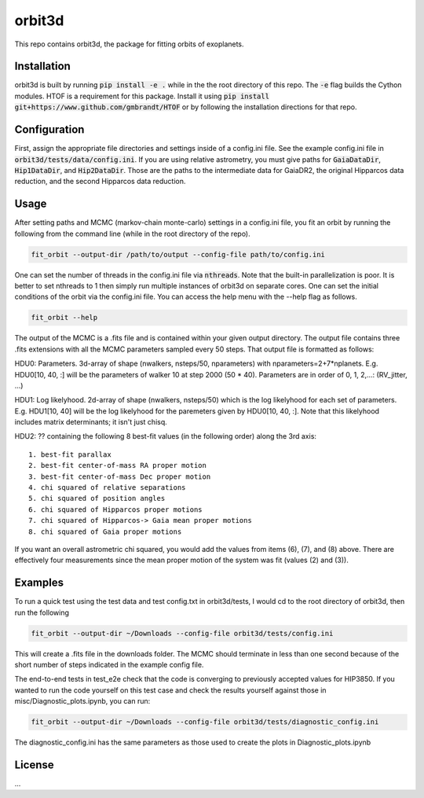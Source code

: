 orbit3d
===============

This repo contains orbit3d, the package for fitting orbits of exoplanets.


Installation
------------
orbit3d is built by running :code:`pip install -e .` while in the the root directory
of this repo. The :code:`-e` flag builds the Cython modules. HTOF is a requirement
for this package. Install it using :code:`pip install git+https://www.github.com/gmbrandt/HTOF` or by following
the installation directions for that repo.

Configuration
-------------
First, assign the appropriate file directories and settings inside of a config.ini file. See the example config.ini file in
:code:`orbit3d/tests/data/config.ini`. If you are using relative astrometry, you must
give paths for :code:`GaiaDataDir`, :code:`Hip1DataDir`, and :code:`Hip2DataDir`. Those are the paths
to the intermediate data for GaiaDR2, the original Hipparcos data reduction, and the second Hipparcos data reduction.

Usage
-----
After setting paths and MCMC (markov-chain monte-carlo)  settings in a config.ini file,
you fit an orbit by running the following from the command line (while in the root directory of the repo).

.. code-block:: bash

    fit_orbit --output-dir /path/to/output --config-file path/to/config.ini

One can set the number of threads in the config.ini file via :code:`nthreads`. Note that the built-in parallelization
is poor. It is better to set nthreads to 1 then simply run multiple instances of orbit3d
on separate cores. One can set the initial conditions of the orbit via the config.ini file.
You can access the help menu with the --help flag as follows.

.. code-block:: bash

    fit_orbit --help

The output of the MCMC is a .fits file and is contained within your given output directory. The output file
contains three .fits extensions with all the MCMC parameters sampled every 50 steps.
That output file is formatted as follows:

HDU0: Parameters. 3d-array of shape (nwalkers,  nsteps/50, nparameters) with nparameters=2+7*nplanets. E.g.
HDU0[10, 40, :] will be the parameters of walker 10 at step 2000 (50 * 40).
Parameters are in order of 0, 1, 2,...: (RV_jitter, ...)

HDU1: Log likelyhood. 2d-array of shape (nwalkers,  nsteps/50) which is the log likelyhood for each set
of parameters. E.g. HDU1[10, 40] will be the log likelyhood for the paremeters given
by HDU0[10, 40, :]. Note that this likelyhood includes matrix determinants; it isn't just chisq.

HDU2: ?? containing the following 8 best-fit values (in the following order) along the 3rd axis:

::

    1. best-fit parallax
    2. best-fit center-of-mass RA proper motion
    3. best-fit center-of-mass Dec proper motion
    4. chi squared of relative separations
    5. chi squared of position angles
    6. chi squared of Hipparcos proper motions
    7. chi squared of Hipparcos-> Gaia mean proper motions
    8. chi squared of Gaia proper motions

If you want an overall astrometric chi squared, you would add the values from items (6), (7), and (8) above.
There are effectively four measurements since the mean proper motion of the system was fit (values (2) and (3)).

Examples
--------
To run a quick test using the test data and test config.txt in orbit3d/tests, I would cd
to the root directory of orbit3d, then run the following

.. code-block:: bash

    fit_orbit --output-dir ~/Downloads --config-file orbit3d/tests/config.ini

This will create a .fits file in the downloads folder. The MCMC should terminate in less than
one second because of the short number of steps indicated in the example config file.

The end-to-end tests in test_e2e check that the code is converging to previously accepted
values for HIP3850. If you wanted to run the code yourself on this test case and
check the results yourself against those in misc/Diagnostic_plots.ipynb, you can run:

.. code-block:: bash

    fit_orbit --output-dir ~/Downloads --config-file orbit3d/tests/diagnostic_config.ini

The diagnostic_config.ini has the same parameters as those used to create the plots in
Diagnostic_plots.ipynb

License
-------

...